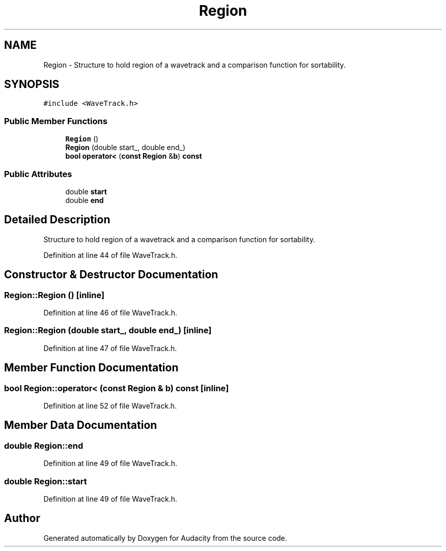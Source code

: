 .TH "Region" 3 "Thu Apr 28 2016" "Audacity" \" -*- nroff -*-
.ad l
.nh
.SH NAME
Region \- Structure to hold region of a wavetrack and a comparison function for sortability\&.  

.SH SYNOPSIS
.br
.PP
.PP
\fC#include <WaveTrack\&.h>\fP
.SS "Public Member Functions"

.in +1c
.ti -1c
.RI "\fBRegion\fP ()"
.br
.ti -1c
.RI "\fBRegion\fP (double start_, double end_)"
.br
.ti -1c
.RI "\fBbool\fP \fBoperator<\fP (\fBconst\fP \fBRegion\fP &\fBb\fP) \fBconst\fP "
.br
.in -1c
.SS "Public Attributes"

.in +1c
.ti -1c
.RI "double \fBstart\fP"
.br
.ti -1c
.RI "double \fBend\fP"
.br
.in -1c
.SH "Detailed Description"
.PP 
Structure to hold region of a wavetrack and a comparison function for sortability\&. 
.PP
Definition at line 44 of file WaveTrack\&.h\&.
.SH "Constructor & Destructor Documentation"
.PP 
.SS "Region::Region ()\fC [inline]\fP"

.PP
Definition at line 46 of file WaveTrack\&.h\&.
.SS "Region::Region (double start_, double end_)\fC [inline]\fP"

.PP
Definition at line 47 of file WaveTrack\&.h\&.
.SH "Member Function Documentation"
.PP 
.SS "\fBbool\fP Region::operator< (\fBconst\fP \fBRegion\fP & b) const\fC [inline]\fP"

.PP
Definition at line 52 of file WaveTrack\&.h\&.
.SH "Member Data Documentation"
.PP 
.SS "double Region::end"

.PP
Definition at line 49 of file WaveTrack\&.h\&.
.SS "double Region::start"

.PP
Definition at line 49 of file WaveTrack\&.h\&.

.SH "Author"
.PP 
Generated automatically by Doxygen for Audacity from the source code\&.
